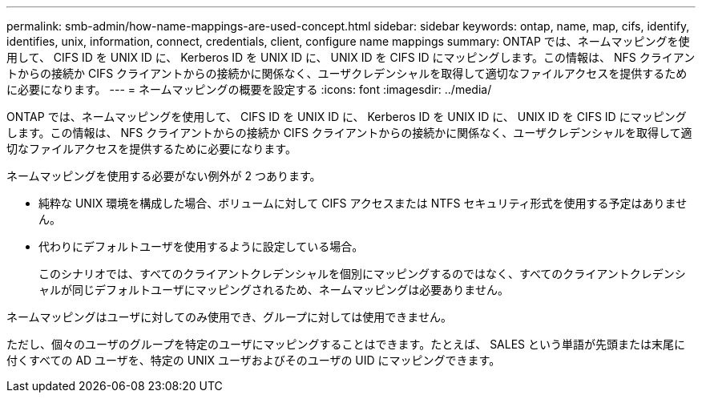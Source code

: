 ---
permalink: smb-admin/how-name-mappings-are-used-concept.html 
sidebar: sidebar 
keywords: ontap, name, map, cifs, identify, identifies, unix, information, connect, credentials, client, configure name mappings 
summary: ONTAP では、ネームマッピングを使用して、 CIFS ID を UNIX ID に、 Kerberos ID を UNIX ID に、 UNIX ID を CIFS ID にマッピングします。この情報は、 NFS クライアントからの接続か CIFS クライアントからの接続かに関係なく、ユーザクレデンシャルを取得して適切なファイルアクセスを提供するために必要になります。 
---
= ネームマッピングの概要を設定する
:icons: font
:imagesdir: ../media/


[role="lead"]
ONTAP では、ネームマッピングを使用して、 CIFS ID を UNIX ID に、 Kerberos ID を UNIX ID に、 UNIX ID を CIFS ID にマッピングします。この情報は、 NFS クライアントからの接続か CIFS クライアントからの接続かに関係なく、ユーザクレデンシャルを取得して適切なファイルアクセスを提供するために必要になります。

ネームマッピングを使用する必要がない例外が 2 つあります。

* 純粋な UNIX 環境を構成した場合、ボリュームに対して CIFS アクセスまたは NTFS セキュリティ形式を使用する予定はありません。
* 代わりにデフォルトユーザを使用するように設定している場合。
+
このシナリオでは、すべてのクライアントクレデンシャルを個別にマッピングするのではなく、すべてのクライアントクレデンシャルが同じデフォルトユーザにマッピングされるため、ネームマッピングは必要ありません。



ネームマッピングはユーザに対してのみ使用でき、グループに対しては使用できません。

ただし、個々のユーザのグループを特定のユーザにマッピングすることはできます。たとえば、 SALES という単語が先頭または末尾に付くすべての AD ユーザを、特定の UNIX ユーザおよびそのユーザの UID にマッピングできます。
